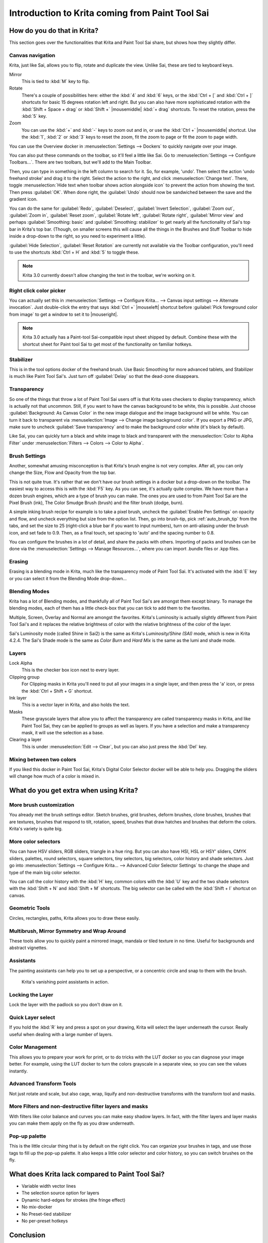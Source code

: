 .. meta::
   :description:
        This is a introduction to Krita for users coming from Paint Tool Sai. 

.. metadata-placeholder

   :authors: - Wolthera van Hövell tot Westerflier <griffinvalley@gmail.com>
             - AnetK
             - Boudewijn Rempt <boud@valdyas.org>
   :license: GNU free documentation license 1.3 or later.

.. index:: Sai, Painttool Sai
.. _introduction_from_sai:

================================================
Introduction to Krita coming from Paint Tool Sai
================================================

How do you do that in Krita?
----------------------------

This section goes over the functionalities that Krita and Paint Tool Sai share, but shows how they slightly differ.

Canvas navigation
~~~~~~~~~~~~~~~~~

Krita, just like Sai, allows you to flip, rotate and duplicate the view. Unlike Sai, these are tied to keyboard keys.

Mirror
    This is tied to :kbd:`M` key to flip.
Rotate
    There's a couple of possibilities here: either the :kbd:`4` and :kbd:`6` keys, or the :kbd:`Ctrl + [` and :kbd:`Ctrl + ]` shortcuts for basic 15 degrees rotation left and right. But you can also have more sophisticated rotation with the :kbd:`Shift + Space + drag` or :kbd:`Shift +` |mousemiddle| :kbd:`+ drag` shortcuts. To reset the rotation, press the :kbd:`5` key.
Zoom
    You can use the :kbd:`+` and :kbd:`-` keys to zoom out and in, or use the :kbd:`Ctrl +` |mousemiddle| shortcut. Use the :kbd:`1`, :kbd:`2` or :kbd:`3` keys to reset the zoom, fit the zoom to page or fit the zoom to page width.

You can use the Overview docker in :menuselection:`Settings --> Dockers` to quickly navigate over your image.

You can also put these commands on the toolbar, so it'll feel a little like Sai. Go to :menuselection:`Settings --> Configure Toolbars...`. There are two toolbars, but we'll add to the Main Toolbar.

Then, you can type in something in the left column to search for it. So, for example, 'undo'. Then select the action 'undo freehand stroke' and drag it to the right. Select the action to the right, and click :menuselection:`Change text`. There, toggle :menuselection:`Hide text when toolbar shows action alongside icon` to prevent the action from showing the text. Then press :guilabel:`OK`. When done right, the :guilabel:`Undo` should now be sandwiched between the save and the gradient icon.

You can do the same for :guilabel:`Redo`, :guilabel:`Deselect`, :guilabel:`Invert Selection`, :guilabel:`Zoom out`, :guilabel:`Zoom in`, :guilabel:`Reset zoom`, :guilabel:`Rotate left`, :guilabel:`Rotate right`, :guilabel:`Mirror view` and perhaps :guilabel:`Smoothing: basic` and :guilabel:`Smoothing: stabilizer` to get nearly all the functionality of Sai's top bar in Krita's top bar. (Though, on smaller screens this will cause all the things in the Brushes and Stuff Toolbar to hide inside a drop-down to the right, so you need to experiment a little).

:guilabel:`Hide Selection`, :guilabel:`Reset Rotation` are currently not available via the Toolbar configuration, you'll need to use the shortcuts :kbd:`Ctrl + H` and :kbd:`5` to toggle these.

.. note::

    Krita 3.0 currently doesn't allow changing the text in the toolbar, we're working on it.

Right click color picker
~~~~~~~~~~~~~~~~~~~~~~~~

You can actually set this in :menuselection:`Settings --> Configure Krita... --> Canvas input settings --> Alternate invocation`. Just double-click the entry that says :kbd:`Ctrl +` |mouseleft| shortcut before :guilabel:`Pick foreground color from image` to get a window to set it to |mouseright|.

.. note::

    Krita 3.0 actually has a Paint-tool Sai-compatible input sheet shipped by default. Combine these with the shortcut sheet for Paint tool Sai to get most of the functionality on familiar hotkeys.

Stabilizer
~~~~~~~~~~

This is in the tool options docker of the freehand brush. Use Basic Smoothing for more advanced tablets, and Stabilizer is much like Paint Tool Sai's. Just turn off :guilabel:`Delay` so that the dead-zone disappears.

Transparency
~~~~~~~~~~~~~

So one of the things that throw a lot of Paint Tool Sai users off is that Krita uses checkers to display transparency, which is actually not that uncommon. Still, if you want to have the canvas background to be white, this is possible. Just choose :guilabel:`Background: As Canvas Color` in the new image dialogue and the image background will be white. You can turn it back to transparent via :menuselection:`Image --> Change image background color`. If you export a PNG or JPG, make sure to uncheck :guilabel:`Save transparency` and to make the background color white (it's black by default).

.. image:: /images/filters/Krita-color-to-alpha.png
   :align: center

Like Sai, you can quickly turn a black and white image to black and transparent with the :menuselection:`Color to Alpha Filter` under :menuselection:`Filters --> Colors --> Color to Alpha`.

Brush Settings
~~~~~~~~~~~~~~

Another, somewhat amusing misconception is that Krita's brush engine is not very complex. After all, you can only change the Size, Flow and Opacity from the top bar.

This is not quite true. It's rather that we don't have our brush settings in a docker but a drop-down on the toolbar. The easiest way to access this is with the :kbd:`F5` key. As you can see, it's actually quite complex. We have more than a dozen brush engines, which are a type of brush you can make. The ones you are used to from Paint Tool Sai are the Pixel Brush (ink), The Color Smudge Brush (brush) and the filter brush (dodge, burn).

A simple inking brush recipe for example is to take a pixel brush, uncheck the :guilabel:`Enable Pen Settings` on opacity and flow, and uncheck everything but size from the option list. Then, go into brush-tip, pick :ref:`auto_brush_tip` from the tabs, and set the size to 25 (right-click a blue bar if you want to input numbers), turn on anti-aliasing under the brush icon, and set fade to 0.9. Then, as a final touch, set spacing to 'auto' and the spacing number to 0.8.

You can configure the brushes in a lot of detail, and share the packs with others. Importing of packs and brushes can be done via the :menuselection:`Settings --> Manage Resources...`, where you can import .bundle files or .kpp files.

Erasing
~~~~~~~

Erasing is a blending mode in Krita, much like the transparency mode of Paint Tool Sai. It's activated with the :kbd:`E` key or you can select it from the Blending Mode drop-down...

Blending Modes
~~~~~~~~~~~~~~

Krita has a lot of Blending modes, and thankfully all of Paint Tool Sai's are amongst them except binary. To manage the blending modes, each of them has a little check-box that you can tick to add them to the favorites.

Multiple, Screen, Overlay and Normal are amongst the favorites.
Krita's Luminosity is actually slightly different from Paint Tool Sai's and it replaces the relative brightness of color with the relative brightness of the color of the layer.

Sai's Luminosity mode (called Shine in Sai2) is the same as Krita's *Luminosity/Shine (SAI)* mode, which is new in Krita 4.2.4. 
The Sai's Shade mode is the same as *Color Burn* and *Hard Mix* is the same as the lumi and shade mode.


Layers
~~~~~~

Lock Alpha
    This is the checker box icon next to every layer.
Clipping group
    For Clipping masks in Krita you'll need to put all your images in a single layer, and then press the 'a' icon, or press the :kbd:`Ctrl + Shift + G` shortcut.
Ink layer
    This is a vector layer in Krita, and also holds the text.
Masks
    These grayscale layers that allow you to affect the transparency are called transparency masks in Krita, and like Paint Tool Sai, they can be applied to groups as well as layers. If you have a selection and make a transparency mask, it will use the selection as a base.
Clearing a layer
    This is under :menuselection:`Edit --> Clear`, but you can also just press the :kbd:`Del` key.

Mixing between two colors
~~~~~~~~~~~~~~~~~~~~~~~~~

If you liked this docker in Paint Tool Sai, Krita's Digital Color Selector docker will be able to help you. Dragging the sliders will change how much of a color is mixed in.

What do you get extra when using Krita?
---------------------------------------

More brush customization
~~~~~~~~~~~~~~~~~~~~~~~~

You already met the brush settings editor. Sketch brushes, grid brushes, deform brushes, clone brushes, brushes that are textures, brushes that respond to tilt, rotation, speed, brushes that draw hatches and brushes that deform the colors. Krita's variety is quite big.

More color selectors
~~~~~~~~~~~~~~~~~~~~

You can have HSV sliders, RGB sliders, triangle in a hue ring. But you can also have HSI, HSL or HSY' sliders, CMYK sliders, palettes, round selectors, square selectors, tiny selectors, big selectors, color history and shade selectors. Just go into :menuselection:`Settings --> Configure Krita... --> Advanced Color Selector Settings` to change the shape and type of the main big color selector.

.. image:: /images/dockers/Krita_Color_Selector_Types.png
   :align: center

You can call the color history with the :kbd:`H` key, common colors with the :kbd:`U` key and the two shade selectors with the :kbd:`Shift + N` and :kbd:`Shift + M` shortcuts. The big selector can be called with the :kbd:`Shift + I` shortcut on canvas.

Geometric Tools
~~~~~~~~~~~~~~~

Circles, rectangles, paths, Krita allows you to draw these easily.

Multibrush, Mirror Symmetry and Wrap Around
~~~~~~~~~~~~~~~~~~~~~~~~~~~~~~~~~~~~~~~~~~~

These tools allow you to quickly paint a mirrored image, mandala or tiled texture in no time. Useful for backgrounds and abstract vignettes.

.. image:: /images/tools/Krita-multibrush.png
   :align: center

Assistants
~~~~~~~~~~

The painting assistants can help you to set up a perspective, or a concentric circle and snap to them with the brush.

.. figure:: /images/assistants/Krita_basic_assistants.png
   :alt: Krita's vanishing point assistants in action.
   :width: 800

   Krita's vanishing point assistants in action.

Locking the Layer
~~~~~~~~~~~~~~~~~

Lock the layer with the padlock so you don't draw on it.

Quick Layer select
~~~~~~~~~~~~~~~~~~

If you hold the :kbd:`R` key and press a spot on your drawing, Krita will select the layer underneath the cursor. Really useful when dealing with a large number of layers.

Color Management
~~~~~~~~~~~~~~~~

This allows you to prepare your work for print, or to do tricks with the LUT docker so you can diagnose your image better. For example, using the LUT docker to turn the colors grayscale in a separate view, so you can see the values instantly.

.. image:: /images/Krita-view-dependant-lut-management.png
   :align: center

Advanced Transform Tools
~~~~~~~~~~~~~~~~~~~~~~~~

Not just rotate and scale, but also cage, wrap, liquify and non-destructive transforms with the transform tool and masks.

.. image:: /images/tools/Krita_transforms_recursive.png
   :align: center

More Filters and non-destructive filter layers and masks
~~~~~~~~~~~~~~~~~~~~~~~~~~~~~~~~~~~~~~~~~~~~~~~~~~~~~~~~

With filters like color balance and curves you can make easy shadow layers. In fact, with the filter layers and layer masks you can make them apply on the fly as you draw underneath.

.. image:: /images/Krita_ghostlady_3.png
   :align: center

Pop-up palette
~~~~~~~~~~~~~~~

This is the little circular thing that is by default on the right click. You can organize your brushes in tags, and use those tags to fill up the pop-up palette. It also keeps a little color selector and color history, so you can switch brushes on the fly.

.. image:: /images/Krita-popuppalette.png
   :align: center

What does Krita lack compared to Paint Tool Sai?
------------------------------------------------

* Variable width vector lines
* The selection source option for layers
* Dynamic hard-edges for strokes (the fringe effect)
* No mix-docker
* No Preset-tied stabilizer
* No per-preset hotkeys

Conclusion
----------

I hope this introduction got you a little more excited to use Krita, if not feel a little more at home.
